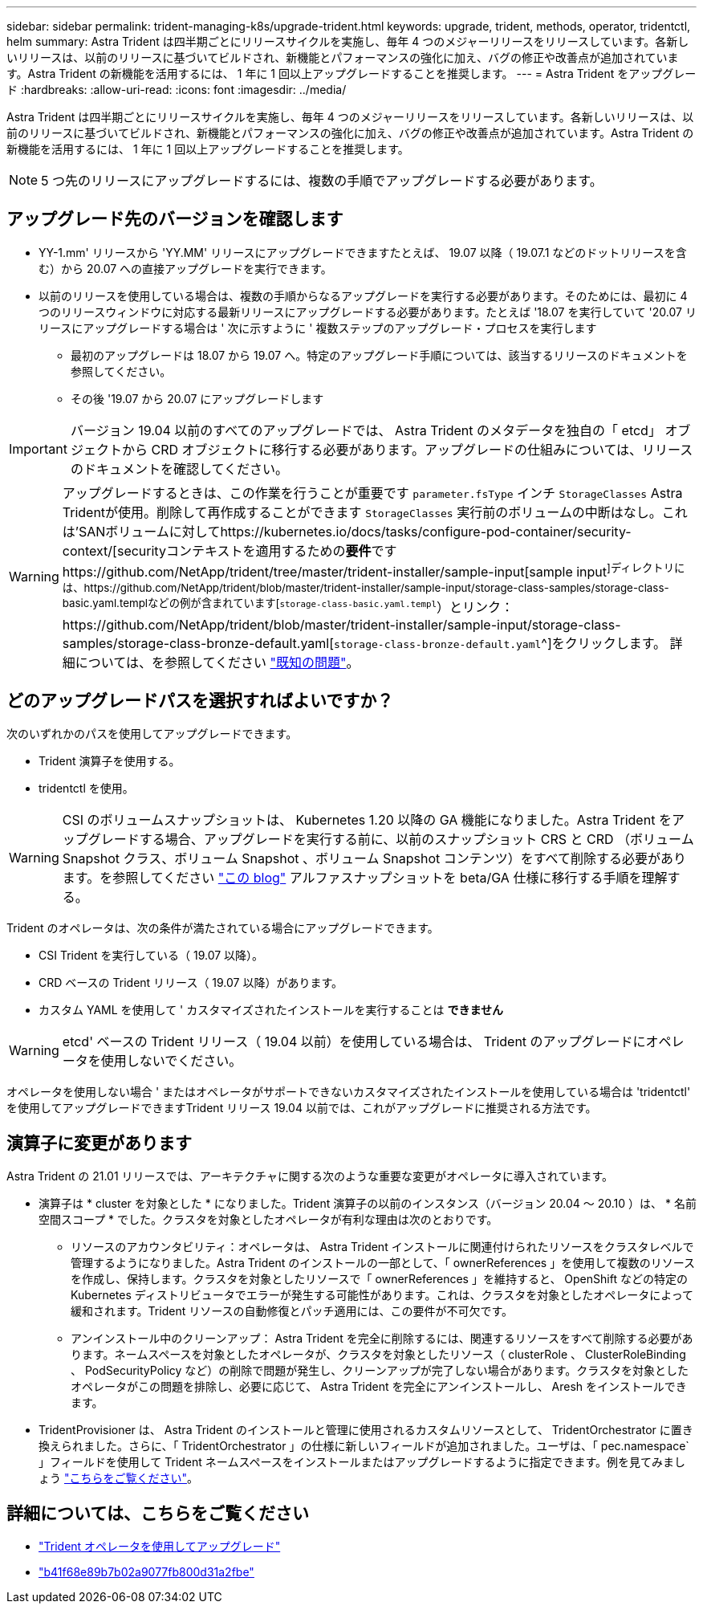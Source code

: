 ---
sidebar: sidebar 
permalink: trident-managing-k8s/upgrade-trident.html 
keywords: upgrade, trident, methods, operator, tridentctl, helm 
summary: Astra Trident は四半期ごとにリリースサイクルを実施し、毎年 4 つのメジャーリリースをリリースしています。各新しいリリースは、以前のリリースに基づいてビルドされ、新機能とパフォーマンスの強化に加え、バグの修正や改善点が追加されています。Astra Trident の新機能を活用するには、 1 年に 1 回以上アップグレードすることを推奨します。 
---
= Astra Trident をアップグレード
:hardbreaks:
:allow-uri-read: 
:icons: font
:imagesdir: ../media/


Astra Trident は四半期ごとにリリースサイクルを実施し、毎年 4 つのメジャーリリースをリリースしています。各新しいリリースは、以前のリリースに基づいてビルドされ、新機能とパフォーマンスの強化に加え、バグの修正や改善点が追加されています。Astra Trident の新機能を活用するには、 1 年に 1 回以上アップグレードすることを推奨します。


NOTE: 5 つ先のリリースにアップグレードするには、複数の手順でアップグレードする必要があります。



== アップグレード先のバージョンを確認します

* YY-1.mm' リリースから 'YY.MM' リリースにアップグレードできますたとえば、 19.07 以降（ 19.07.1 などのドットリリースを含む）から 20.07 への直接アップグレードを実行できます。
* 以前のリリースを使用している場合は、複数の手順からなるアップグレードを実行する必要があります。そのためには、最初に 4 つのリリースウィンドウに対応する最新リリースにアップグレードする必要があります。たとえば '18.07 を実行していて '20.07 リリースにアップグレードする場合は ' 次に示すように ' 複数ステップのアップグレード・プロセスを実行します
+
** 最初のアップグレードは 18.07 から 19.07 へ。特定のアップグレード手順については、該当するリリースのドキュメントを参照してください。
** その後 '19.07 から 20.07 にアップグレードします





IMPORTANT: バージョン 19.04 以前のすべてのアップグレードでは、 Astra Trident のメタデータを独自の「 etcd」 オブジェクトから CRD オブジェクトに移行する必要があります。アップグレードの仕組みについては、リリースのドキュメントを確認してください。


WARNING: アップグレードするときは、この作業を行うことが重要です `parameter.fsType` インチ `StorageClasses` Astra Tridentが使用。削除して再作成することができます `StorageClasses` 実行前のボリュームの中断はなし。これは'SANボリュームに対してhttps://kubernetes.io/docs/tasks/configure-pod-container/security-context/[securityコンテキストを適用するための**要件**ですhttps://github.com/NetApp/trident/tree/master/trident-installer/sample-input[sample input^]ディレクトリには、https://github.com/NetApp/trident/blob/master/trident-installer/sample-input/storage-class-samples/storage-class-basic.yaml.templなどの例が含まれています[`storage-class-basic.yaml.templ`^）とリンク：https://github.com/NetApp/trident/blob/master/trident-installer/sample-input/storage-class-samples/storage-class-bronze-default.yaml[`storage-class-bronze-default.yaml`^]をクリックします。
詳細については、を参照してください link:../trident-rn.html["既知の問題"^]。



== どのアップグレードパスを選択すればよいですか？

次のいずれかのパスを使用してアップグレードできます。

* Trident 演算子を使用する。
* tridentctl を使用。



WARNING: CSI のボリュームスナップショットは、 Kubernetes 1.20 以降の GA 機能になりました。Astra Trident をアップグレードする場合、アップグレードを実行する前に、以前のスナップショット CRS と CRD （ボリューム Snapshot クラス、ボリューム Snapshot 、ボリューム Snapshot コンテンツ）をすべて削除する必要があります。を参照してください https://netapp.io/2020/01/30/alpha-to-beta-snapshots/["この blog"^] アルファスナップショットを beta/GA 仕様に移行する手順を理解する。

Trident のオペレータは、次の条件が満たされている場合にアップグレードできます。

* CSI Trident を実行している（ 19.07 以降）。
* CRD ベースの Trident リリース（ 19.07 以降）があります。
* カスタム YAML を使用して ' カスタマイズされたインストールを実行することは ** できません **



WARNING: etcd' ベースの Trident リリース（ 19.04 以前）を使用している場合は、 Trident のアップグレードにオペレータを使用しないでください。

オペレータを使用しない場合 ' またはオペレータがサポートできないカスタマイズされたインストールを使用している場合は 'tridentctl' を使用してアップグレードできますTrident リリース 19.04 以前では、これがアップグレードに推奨される方法です。



== 演算子に変更があります

Astra Trident の 21.01 リリースでは、アーキテクチャに関する次のような重要な変更がオペレータに導入されています。

* 演算子は * cluster を対象とした * になりました。Trident 演算子の以前のインスタンス（バージョン 20.04 ～ 20.10 ）は、 * 名前空間スコープ * でした。クラスタを対象としたオペレータが有利な理由は次のとおりです。
+
** リソースのアカウンタビリティ：オペレータは、 Astra Trident インストールに関連付けられたリソースをクラスタレベルで管理するようになりました。Astra Trident のインストールの一部として、「 ownerReferences 」を使用して複数のリソースを作成し、保持します。クラスタを対象としたリソースで「 ownerReferences 」を維持すると、 OpenShift などの特定の Kubernetes ディストリビュータでエラーが発生する可能性があります。これは、クラスタを対象としたオペレータによって緩和されます。Trident リソースの自動修復とパッチ適用には、この要件が不可欠です。
** アンインストール中のクリーンアップ： Astra Trident を完全に削除するには、関連するリソースをすべて削除する必要があります。ネームスペースを対象としたオペレータが、クラスタを対象としたリソース（ clusterRole 、 ClusterRoleBinding 、 PodSecurityPolicy など）の削除で問題が発生し、クリーンアップが完了しない場合があります。クラスタを対象としたオペレータがこの問題を排除し、必要に応じて、 Astra Trident を完全にアンインストールし、 Aresh をインストールできます。


* TridentProvisioner は、 Astra Trident のインストールと管理に使用されるカスタムリソースとして、 TridentOrchestrator に置き換えられました。さらに、「 TridentOrchestrator 」の仕様に新しいフィールドが追加されました。ユーザは、「 pec.namespace` 」フィールドを使用して Trident ネームスペースをインストールまたはアップグレードするように指定できます。例を見てみましょう https://github.com/NetApp/trident/blob/stable/v21.01/deploy/crds/tridentorchestrator_cr.yaml["こちらをご覧ください"^]。




== 詳細については、こちらをご覧ください

* link:upgrade-operator.html["Trident オペレータを使用してアップグレード"^]
* link:upgrade-tridentctl.html["b41f68e89b7b02a9077fb800d31a2fbe"]

